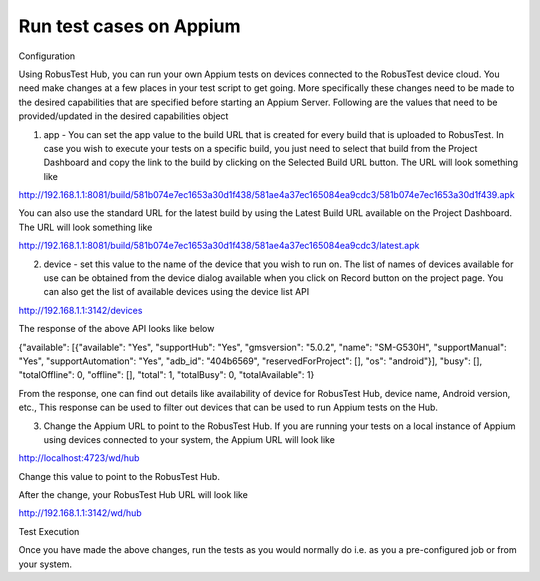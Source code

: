 Run test cases on Appium
========================


 .. image:: _static/buildURL.png

Configuration

Using RobusTest Hub, you can run your own Appium tests on devices connected to the RobusTest device cloud. You need make changes at a few places in your test script to get going. More specifically these changes need to be made to the desired capabilities that are specified before starting an Appium Server. Following are the values that need to be provided/updated in the desired capabilities object

1. app - You can set the app value to the build URL that is created for every build that is uploaded to RobusTest. In case you wish to execute your tests on a specific build, you just need to select that build from the Project Dashboard and copy the link to the build by clicking on the Selected Build URL button. The URL will look something like

http://192.168.1.1:8081/build/581b074e7ec1653a30d1f438/581ae4a37ec165084ea9cdc3/581b074e7ec1653a30d1f439.apk

You can also use the standard URL for the latest build by using the Latest Build URL available on the Project Dashboard. The URL will look something like

http://192.168.1.1:8081/build/581b074e7ec1653a30d1f438/581ae4a37ec165084ea9cdc3/latest.apk

2. device - set this value to the name of the device that you wish to run on. The list of names of devices available for use can be obtained from the device dialog available when you click on Record button on the project page. You can also get the list of available devices using the device list API

http://192.168.1.1:3142/devices

The response of the above API looks like below

{"available": [{"available": "Yes", "supportHub": "Yes", "gmsversion": "5.0.2", "name": "SM-G530H", "supportManual": "Yes", "supportAutomation": "Yes", "adb_id": "404b6569", "reservedForProject": [], "os": "android"}], "busy": [], "totalOffline": 0, "offline": [], "total": 1, "totalBusy": 0, "totalAvailable": 1}

From the response, one can find out details like availability of device for RobusTest Hub, device name, Android version, etc., This response can be used to filter out devices that can be used to run Appium tests on the Hub.

3. Change the Appium URL to point to the RobusTest Hub. If you are running your tests on a local instance of Appium using devices connected to your system, the Appium URL will look like

http://localhost:4723/wd/hub

Change this value to point to the RobusTest Hub.

After the change, your RobusTest Hub URL will look like

http://192.168.1.1:3142/wd/hub

Test Execution

Once you have made the above changes, run the tests as you would normally do i.e. as you a pre-configured job or from your system.
